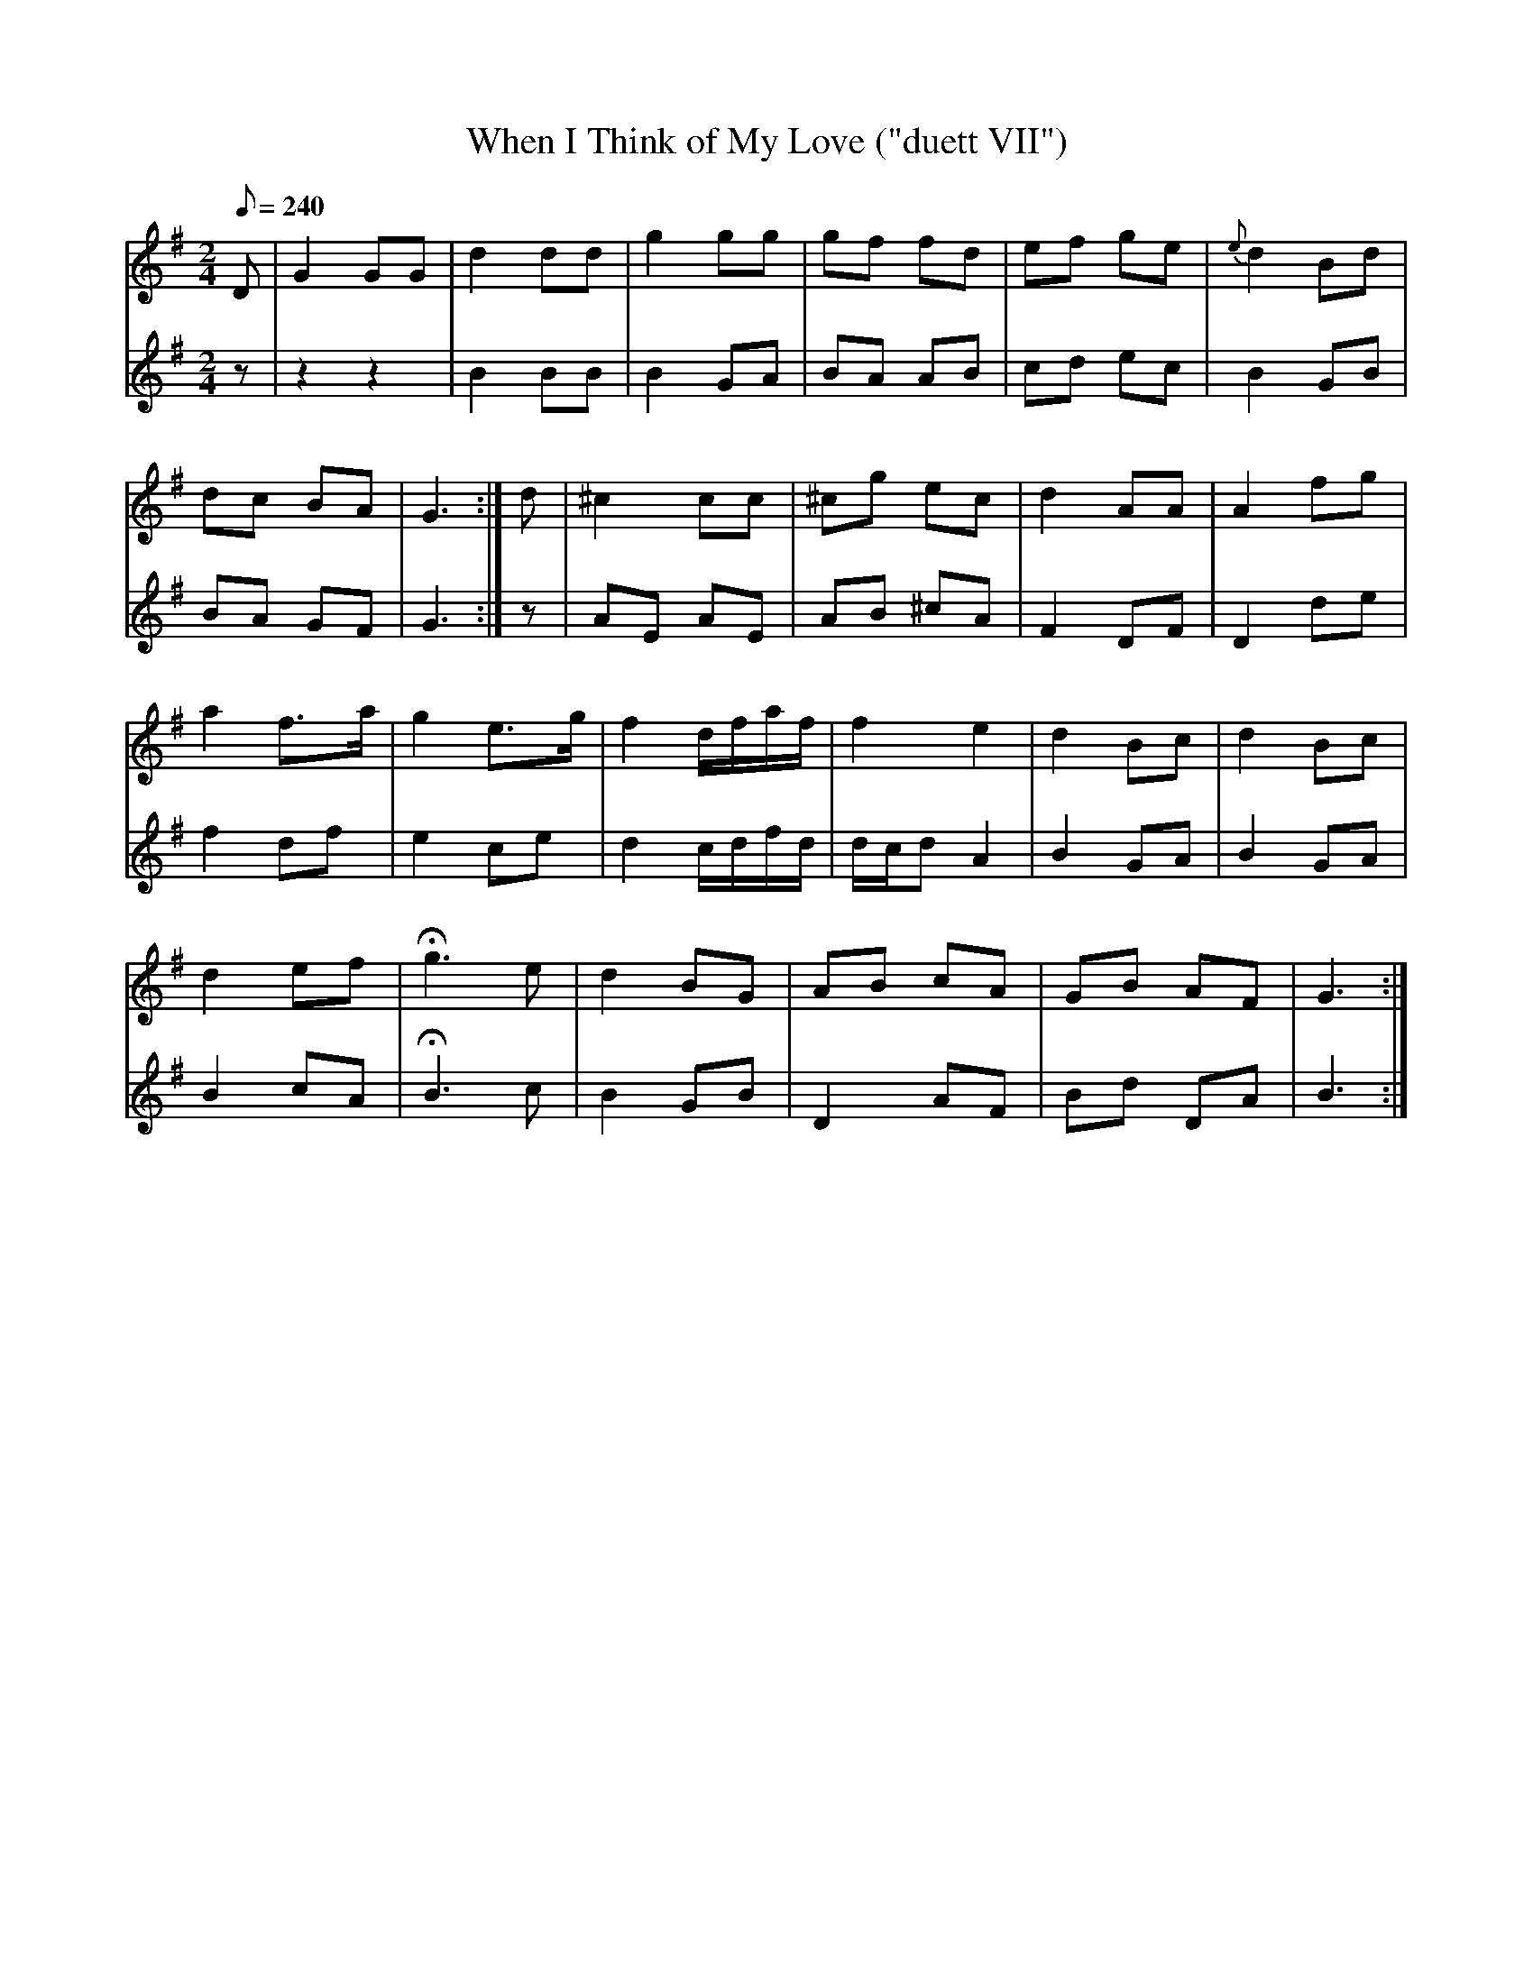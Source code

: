 X:181
T: When I Think of My Love ("duett VII")
N: O'Farrell's Pocket Companion v.2 (Sky ed. p.92)
M: 2/4
L: 1/8
R: polka
Q: 240
V: 1 %%MIDI program 1 73 volume=70 % flute
V: 2 %%MIDI program 1 40 % fiddle
K: G
[V:1] D|G2 GG|d2 dd|g2 gg|gf fd|ef ge|{e}d2 Bd|
[V:2] z|z2 z2|B2 BB|B2 GA|BA AB|cd ec|B2    GB|
%
[V:1] dc BA| G3 :|d|^c2 cc|^cg ec|d2 AA|A2 fg|
[V:2] BA GF| G3 :|z|AE AE |AB ^cA|F2 DF|D2 de|
%
[V:1] a2 f>a|g2 e>g|f2 d/f/a/f/ |f2    e2|d2 Bc|d2 Bc|
[V:2] f2 df |e2 ce |d2 c/d/f/d/ |d/c/d A2|B2 GA|B2 GA|
%
[V:1] d2 ef|Hg3 e |d2 BG|AB cA |GB AF| G3 :|
[V:2] B2 cA|HB3 c |B2 GB|D2 AF |Bd DA| B3 :|
%
%%%%%
